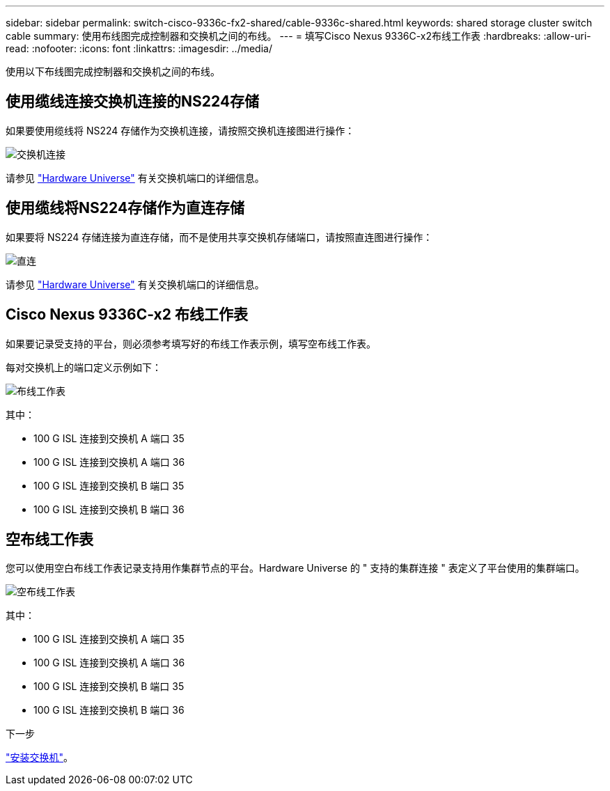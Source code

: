 ---
sidebar: sidebar 
permalink: switch-cisco-9336c-fx2-shared/cable-9336c-shared.html 
keywords: shared storage cluster switch cable 
summary: 使用布线图完成控制器和交换机之间的布线。 
---
= 填写Cisco Nexus 9336C-x2布线工作表
:hardbreaks:
:allow-uri-read: 
:nofooter: 
:icons: font
:linkattrs: 
:imagesdir: ../media/


[role="lead"]
使用以下布线图完成控制器和交换机之间的布线。



== 使用缆线连接交换机连接的NS224存储

如果要使用缆线将 NS224 存储作为交换机连接，请按照交换机连接图进行操作：

image:9336c_image1.jpg["交换机连接"]

请参见 https://hwu.netapp.com/Switch/Index["Hardware Universe"] 有关交换机端口的详细信息。



== 使用缆线将NS224存储作为直连存储

如果要将 NS224 存储连接为直连存储，而不是使用共享交换机存储端口，请按照直连图进行操作：

image:9336c_image2.jpg["直连"]

请参见 https://hwu.netapp.com/Switch/Index["Hardware Universe"] 有关交换机端口的详细信息。



== Cisco Nexus 9336C-x2 布线工作表

如果要记录受支持的平台，则必须参考填写好的布线工作表示例，填写空布线工作表。

每对交换机上的端口定义示例如下：

image:cabling_worksheet.jpg["布线工作表"]

其中：

* 100 G ISL 连接到交换机 A 端口 35
* 100 G ISL 连接到交换机 A 端口 36
* 100 G ISL 连接到交换机 B 端口 35
* 100 G ISL 连接到交换机 B 端口 36




== 空布线工作表

您可以使用空白布线工作表记录支持用作集群节点的平台。Hardware Universe 的 " 支持的集群连接 " 表定义了平台使用的集群端口。

image:blank_cabling_worksheet.jpg["空布线工作表"]

其中：

* 100 G ISL 连接到交换机 A 端口 35
* 100 G ISL 连接到交换机 A 端口 36
* 100 G ISL 连接到交换机 B 端口 35
* 100 G ISL 连接到交换机 B 端口 36


.下一步
link:install-9336c-shared.html["安装交换机"]。
